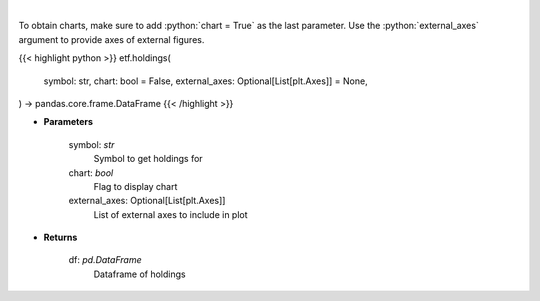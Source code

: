 .. role:: python(code)
    :language: python
    :class: highlight

|

.. raw:: html

    <h3>
    > Get ETF holdings
    </h3>

To obtain charts, make sure to add :python:`chart = True` as the last parameter.
Use the :python:`external_axes` argument to provide axes of external figures.

{{< highlight python >}}
etf.holdings(
    symbol: str,
    chart: bool = False,
    external_axes: Optional[List[plt.Axes]] = None,
) -> pandas.core.frame.DataFrame
{{< /highlight >}}

* **Parameters**

    symbol: *str*
        Symbol to get holdings for
    chart: *bool*
       Flag to display chart
    external_axes: Optional[List[plt.Axes]]
        List of external axes to include in plot

* **Returns**

    df: *pd.DataFrame*
        Dataframe of holdings
